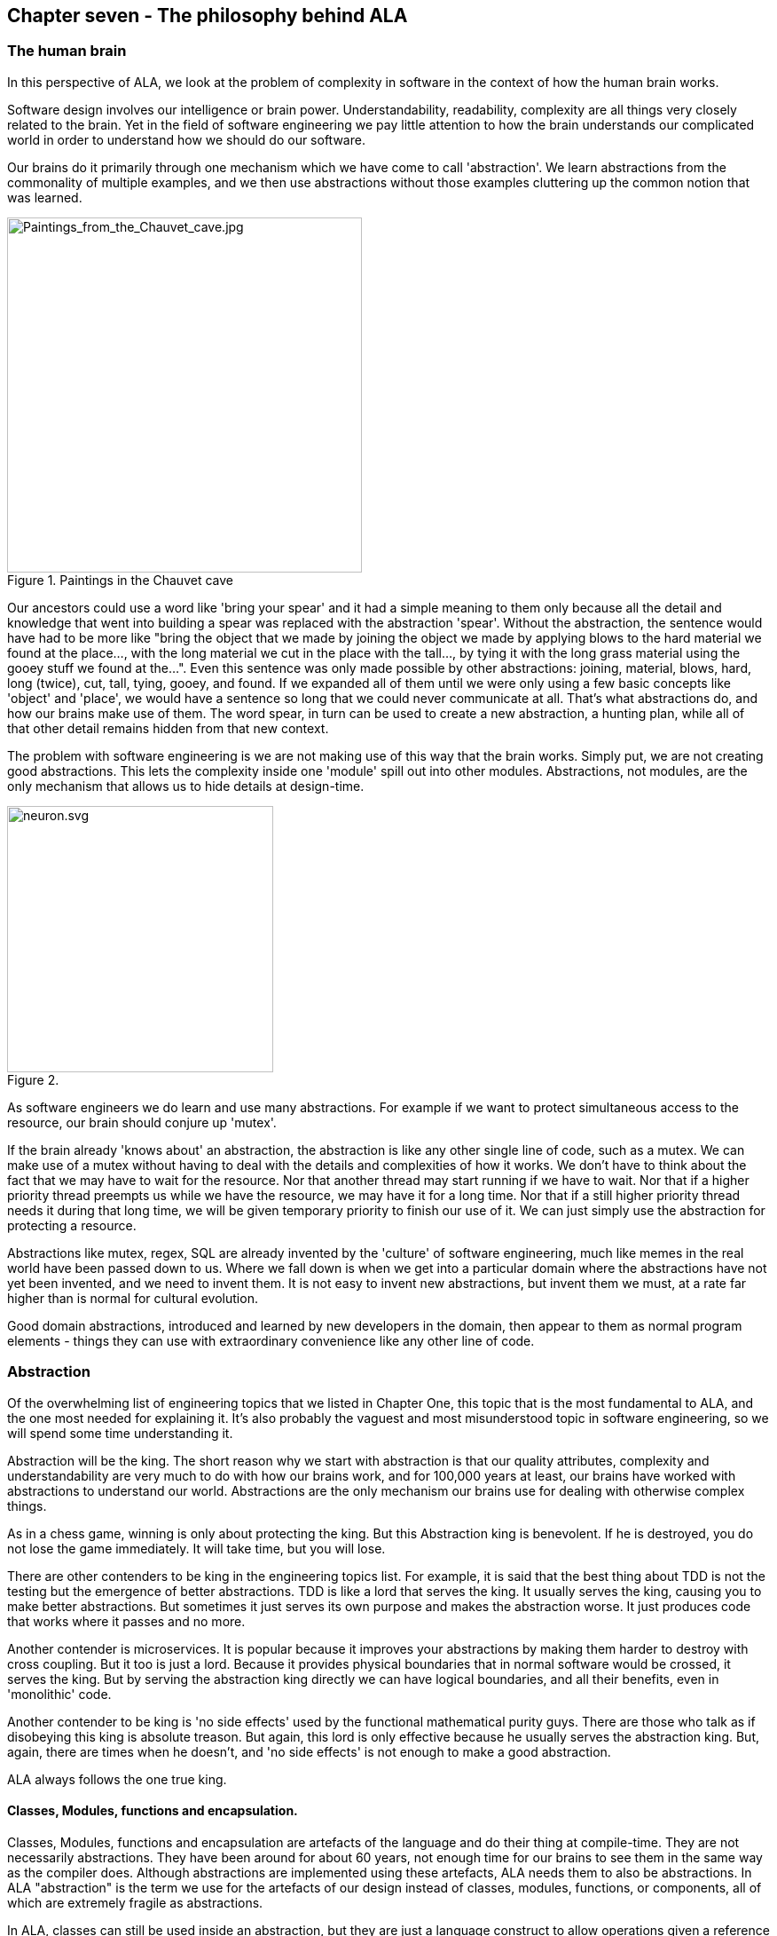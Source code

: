:imagesdir: images


== Chapter seven - The philosophy behind ALA


=== The human brain

In this perspective of ALA, we look at the problem of complexity in software in the context of how the human brain works.

Software design involves our intelligence or brain power. Understandability, readability, complexity are all things very closely related to the brain. Yet in the field of software engineering we pay little attention to how the brain understands our complicated world in order to understand how we should do our software.

Our brains do it primarily through one mechanism which we have come to call 'abstraction'. We learn abstractions from the commonality of multiple examples, and we then use abstractions without those examples cluttering up the common notion that was learned.

image::Paintings_from_the_Chauvet_cave.jpg[Paintings_from_the_Chauvet_cave.jpg,400, title="Paintings in the Chauvet cave", float="right"]

Our ancestors could use a word like 'bring your spear' and it had a simple meaning to them only because all the detail and knowledge that went into building a spear was replaced with the abstraction 'spear'. Without the abstraction, the sentence would have had to be more like "bring the object that we made by joining the object we made by applying blows to the hard material we found at the place..., with the long material we cut in the place with the tall..., by tying it with the long grass material using the gooey stuff we found at the...". Even this sentence was only made possible by other abstractions: joining, material, blows, hard, long (twice), cut, tall, tying, gooey, and found. If we expanded all of them until we were only using a few basic concepts like 'object' and 'place', we would have a sentence so long that we could never communicate at all. That's what abstractions do, and how our brains make use of them. The word spear, in turn can be used to create a new abstraction, a hunting plan, while all of that other detail remains hidden from that new context.

The problem with software engineering is we are not making use of this way that the brain works. Simply put, we are not creating good abstractions. This lets the complexity inside one 'module' spill out into other modules. Abstractions, not modules, are the only mechanism that allows us to hide details at design-time. 

image::neuron.svg[neuron.svg, 300, title="", float="left"]

As software engineers we do learn and use many abstractions. For example if we want to protect simultaneous access to the resource, our brain should conjure up 'mutex'. 

If the brain already 'knows about' an abstraction, the abstraction is like any other single line of code, such as a mutex. We can make use of a mutex without having to deal with the details and complexities of how it works. We don't have to think about the fact that we may have to wait for the resource. Nor that another thread may start running if we have to wait. Nor that if a higher priority thread preempts us while we have the resource, we may have it for a long time. Nor that if a still higher priority thread needs it during that long time, we will be given temporary priority to finish our use of it. We can just simply use the abstraction for protecting a resource.

Abstractions like mutex, regex, SQL are already invented by the 'culture' of software engineering, much like memes in the real world have been passed down to us. Where we fall down is when we get into a particular domain where the abstractions have not yet been invented, and we need to invent them. It is not easy to invent new abstractions, but invent them we must, at a rate far higher than is normal for cultural evolution.

Good domain abstractions, introduced and learned by new developers in the domain, then appear to them as normal program elements - things they can use with extraordinary convenience like any other line of code.



=== Abstraction

Of the overwhelming list of engineering topics that we listed in Chapter One, this topic that is the most fundamental to ALA, and the one most needed for explaining it. It's also probably the vaguest and most misunderstood topic in software engineering, so we will spend some time understanding it.

Abstraction will be the king. The short reason why we start with abstraction is that our quality attributes, complexity and understandability are very much to do with how our brains work, and for 100,000 years at least, our brains have worked with abstractions to understand our world. Abstractions are the only mechanism our brains use for dealing with otherwise complex things. 

As in a chess game, winning is only about protecting the king. But this Abstraction king is benevolent. If he is destroyed, you do not lose the game immediately. It will take time, but you will lose.

There are other contenders to be king in the engineering topics list. For example, it is said that the best thing about TDD is not the testing but the emergence of better abstractions. TDD is like a lord that serves the king. It usually serves the king, causing you to make better abstractions. But sometimes it just serves its own purpose and makes the abstraction worse. It just produces code that works where it passes and no more.

Another contender is microservices. It is popular because it improves your abstractions by making them harder to destroy with cross coupling. But it too is just a lord. Because it provides physical boundaries that in normal software would be crossed, it serves the king. But by serving the abstraction king directly we can have logical boundaries, and all their benefits, even in 'monolithic' code.

Another contender to be king is 'no side effects' used by the functional mathematical purity guys. There are those who talk as if disobeying this king is absolute treason. But again, this lord is only effective because he usually serves the abstraction king. But, again, there are times when he doesn't, and 'no side effects' is not enough to make a good abstraction.

ALA always follows the one true king.

==== Classes, Modules, functions and encapsulation. 

Classes, Modules, functions and encapsulation are artefacts of the language and do their thing at compile-time. They are not necessarily abstractions. They have been around for about 60 years, not enough time for our brains to see them in the same way as the compiler does. Although abstractions are implemented using these artefacts, ALA needs them to also be abstractions. In ALA "abstraction" is the term we use for the artefacts of our design instead of classes, modules, functions, or components, all of which are extremely fragile as abstractions.

In ALA, classes can still be used inside an abstraction, but they are just a language construct to allow operations given a reference to an object, not to so much to associated data and methods, or to encapsulate data representation. Inside an abstraction everything is considered cohesive, not structured in any way. Classes don't make the abstractions in themselves, although in ALA many abstractions are implemented using a single class with ports.

==== Wikipedia on abstraction

"Thinking in abstractions is considered by anthropologists, archaeologists, and sociologists to be one of the key traits in modern human behaviour, which is believed to have developed between 50 000 and 100 000 years ago. Its development is likely to have been closely connected with the development of human language, which (whether spoken or written) appears to both involve and facilitate abstract thinking."

In the real world, new abstractions come along infrequently, and are conceived of by few. People quickly begin using them to understand new insights or compose new things. They become so natural to us that we forget that they are abstractions. In no other field do we need to create them as fast as in software engineering. It is the most important skill a developer needs to have.

==== Defining abstraction

The term abstraction is arguably one of software engineering's vaguest or most overloaded terms. Because it is the most fundamental concept in ALA, we try to provide a definition. I find the easiest way to define it is to provide a set of 'statements about', 'properties of', or 'what it is nots':

* Etymology: 'to draw out commonality'

* The concept or notion drawn out of what is common in multiple instances

* Because it is a 'commonality', it is inherently reusable. Kruger says that  abstraction and reuse are two sides of the same coin.

* Has inherent stability - as stable as the concept itself

* The only mechanism that separates and hides _design-time_ knowledge

* Its concept or notion is easier to remember than its implementation. For a good abstraction, it is much, much simpler. 

* Abstractness increases with scope of reuse

* Knows nothing about peer abstractions

* use ports (instances or interfaces) for IO instead of directly calling other abstractions.  

* Abstractness decreases with more ports

* Abstractness decreases as you get closer to your specific application

* Abstractness is not how far you are above physical hardware

* An ability our brains evolved understand the world

* The only way we have of dealing with complexity 


==== Leaky abstractions

The code inside abstraction A could potentially tell how long B takes to execute. If it is sensitive to that, this is not a problem with ALA, but with the leaky abstraction. The design needs to be changed to eliminate the dependency on that leakage, or, if that is not possible, the coupling managed. But for the vast majority of code, the coupling between the insides of any two abstractions really is zero.

==== The three stages of creativity

image::creativity.jpg[creativity.jpg, title="The creativity cycle", width=80%, align="center"]

A good abstraction separates the knowledge of different worlds. A clock is a good abstraction. On one side is the world of cog wheels. On the other side is someone trying to be on time in their busy daily schedule. Neither knows anything about the details of the other. SQL is another good abstraction. On one side is the world of fast indexing algorithms. On the other is finding all the orders for a particular customer. Let us consider a domain abstraction - the calculation of loan repayments. On one side is the world of mathematics with the derivation and implementation of a formula. On the other, the code is about a person wanting to know if they can afford to buy a house. If your abstractions don't separate knowledge of different worlds like this, then you are probably just factoring common code. Find the abstraction in that common code. Make it hide something complicated that's really easy to use and really useful, like a clock.

The creativity cycle starts with abstractions, such as cogs and hands, instantiates them, configures them for a particular use, then composes them into a new abstraction. In ALA we usually go around the creativity cycle three times, creating three layers on top of our base programming language.


==== Abstractions need ports

In traditional programs, inputs (or at least incoming function calls) are typically part of the module or class's interface but outputs (or at least outgoing function calls) are typically just buried in the code.

This is fine if calling functions or methods in a lower abstraction layer. However, it is absolutely not fine if calling functions or methods of a peer in the same abstraction layer. 

In ALA all inputs and outputs to or from peers in the same layer must be 'ports'. 
There should be one port for each peer that can be wired. This is the Interface Segregation Principle. A port is a logical wirable connection point. A port either implements or accepts an interface. Outgoing function calls buried in the code that at run-time will go to a peer must only go to the port, which has an indirection mechanism of some kind.

Programming languages encourage all outgoing function or method calls to refer directly to the destination, or the destination's interface, so you have to make an effort to avoid doing this.

A port is not an artefact of programming languages (yet) so they must be implemented logically somehow as normal code. To code a logical port, you need to do two things. 

. The interface type of the port must not be owned by another peer abstraction. The interface type must be from a lower abstraction layer.

. The name of the port is the name of the field that accepts the interface.

A port can have multiple interfaces. In this case I make the names of the multiple fields contain the port name.


If you are using an asynchronous event driven design, the equivalent of a conventional outgoing function call is typically written something like this:

 Send(Event, Receiver, Priority);

where the Event is something the receiver defines. 

Again, we are sending the event directly to a peer abstraction using the peer abstraction's interface (its event).

In ALA, sending an event should be self-oriented, so written something like this:

 Send(Sender, SenderPort)

The sender just sends the event out, not knowing where it goes, and the port identifies the event (or you could have both port and event). This just tells the event framework who the sender and sender's port was. The event framework gets information from the application in the top layer to know what to do with the event. The application has the specific knowledge to know what an event from a given sender on a given port means, and therefore where it should go, and what the priority should be.

In general, classes, modules, components, functions should all have ports for both input and output. They should not own the interface types for these ports, whether they are incoming or outgoing. 

An output port from an abstraction may say 'This has happened' or 'Here is my result', not 'do this next', or 'here is your input'.

There are multiple ways to implement the indirection inherent in ports for outgoing calls. They can be callbacks, signals & slots, dependency injection, or calls to a framework send function.

Note that inputs and outputs are not necessarily on different ports. We may want to wire both inputs and outputs between two instances or two abstractions with a single wiring operation. The general case is that a single wiring operation wires multiple interfaces that are logically one port. One contains methods going in one direction and the other contains methods going in the other.   





=== Complexity

==== Philosophy of complexity



==== Dijkstra on complexity

anchor:Dijkstra1[]

"It has been suggested that there is some kind of law of nature telling us that the amount of intellectual effort needed grows with the square of program length. But, thank goodness, no one has been able to prove this law. And this is because it need not be true. We all know that the only mental tool by means of which a very finite piece of reasoning can cover a myriad cases is called “abstraction”; as a result the effective exploitation of his powers of abstraction must be regarded as one of the most vital activities of a competent programmer. In this connection it might be worth-while to point out that the purpose of abstracting is not to be vague, but to create a new semantic level in which one can be absolutely precise. Of course I have tried to find a fundamental cause that would prevent our abstraction mechanisms from being sufficiently effective. But no matter how hard I tried, I did not find such a cause. As a result I tend to the assumption —up till now not disproved by experience— that by suitable application of our powers of abstraction, the intellectual effort needed to conceive or to understand a program need not grow more than proportional to program length."

The "conceive" part I agree with, if by that we mean the development. However, the "intellectual effort to understand" part needs further insight. We shouldn't have to read an entire program to understand a part of it. We ought to be able to understand any one part of it in isolation. The effort to read any one part should be approximately constant. In Chapter One of this article there was a quality graph of complexity <<ComplexityGraph1, here>>.

anchor:ComplexityGraph2[]

[chart,line,file="complexity_curve.png", opt="title=Complexity,x-label=KLOC,legend=right"]
--
//Big ball of mud
1,	10
2,	20
5,	50
10,	100
20,	200
50,	500

//Loosely coupled
1,	10
2,	14
5,	22
10,	32
20,	45
50,	71
100,100
200,141
500,224
1000,316

//ALA
1,	10
2,	11
5,	12
10,	13
20,	13
50,	15
100,16
200,17
500,19
1000,20

//Code writer's brain limit
1,	100
2,	100
5,	100
10,	100
20,	100
50,	100
100,100
200,100
500,100
1000,100

//Code reader's brain limit
1,	50
2,	50
5,	50
10,	50
20,	50
50,	50
100,50
200,50
500,50
1000,50
--

These graphs are qualitative in nature, based on experience. But now that we have a better understanding of ALA structure, we can explain how it manages to keep complexity from increasing.

In ALA, the design-time view of the system is nothing more than a static view of instances of abstractions composed together. In a typical application, there will be of the order of fifty different domain abstractions - not a difficult number to familiarize yourself with in a new domain. 

Abstractions have no relationship with one another. Each is a standalone entity like a standalone program. If every abstraction contains say 500 lines of code, and the system itself contains 500 lines (instances of abstractions wired together) then the most complex the software gets is that of 500 lines of code.

Even if one abstraction is overly complex internally, say it conceals a piece of legacy code using a facade pattern, that doesn't affect the complexity of any other part of the system.

ALA is based on the realization that abstraction is fundamentally the only mechanism available to us to achieve this constant complexity. 

When doing this for the first time in a domain, it's not easy to invent the abstractions. but the alternative is always runaway complexity.

[TIP]
====
The goal of software architecture should be to keep complexity constant. 
====




=== No Loose Coupling

Here we meet the first meme from our list of software engineering topics that we must throw out. To many, this will seem a surprising one. Yes, I am saying 'loose coupling' is undesirable.

==== A common argument

An argument is sometimes stated along these lines: "There must be at least some coupling, otherwise the system wouldn't do anything." Hence we have the common meme about "loose coupling and high cohesion". In this section we show how this argument is false and resolve the apparent dilemma. We will eliminate all forms of design-time coupling except one. That one remaining one is anything but loose and very desirable.



==== Classifying coupling

Think of some instances of dependencies you know of in a system and try to classify them into these three types by asking when the system would fail without it. 

For example, let's say that data flows from an ADC (analog to digital converter) to a display as part of a digital thermometer. At run-time, both must exist. At compile-time both must have the same method signature:

[plantuml,file="diagram-01.png"]
----
@startdot
digraph foo {
// size="4!"
graph [rankdir=LR]
ADC -> display [dir=forward, arrowhead=open, color=red]
}
@enddot
----

Or the display may tell the ADC when to do the conversion. At run-time there is temporal coupling. 

[plantuml,file="diagram-02.png"]
----
@startdot
digraph foo {
// size="4!"
graph [rankdir=LR]
ADC -> display [dir=both, arrowhead=none, arrowtail=open, color=red]
}
@enddot
----

In this one there is an association from a Customer class to an Account class to facilitate communication between them. At run-time there is coupling. At compile-time there is coupling too - the type of the Account class must be exactly the same as expected by the Customer class:

////
[plantuml,file="diagram-03.png"]
----
@startdot
digraph foo {
// size="4!"
graph [rankdir=LR]
Customer [shape=box]
Account [shape=box]
Customer -> Account [dir=forward, arrowhead=open, color=red]
}
@enddot
----
////

[plantuml,file="diagram-04.png"]
----
scale 2
class Customer
class Account
Customer->Account
----


In all the above diagrams, relationships shown in red indicate they are disallowed by the ALA constraints. Green is for desirable relationships, of which there is only one. When we disallow all these types of coupling, the modules, components, functions and classes can now be abstractions.


==== Run-time, Compile-time and Design-time

A few times already in the article, I have sneaked in a magic qualifier, 'design-time'. You know how we sometimes talk about run-time and compile-time with reference to binding. In ALA we recognise that understandability, complexity, etc, are all happening at design-time. By design-time I mean any time you are reading code, writing code, or changing code.

At run-time, the CPU processes data. At compile-time, the compiler processes code. At design-time the brain is processing abstractions. 

In conventional code, it is common for all forms of coupling, run-time, compile-time, and design-time, to appear as coupling between modules or classes.

You can work out what type of dependency you have by when it first breaks. A run-time dependency doesn't break until the program runs. The program can still be compiled and it can still be understood. 

A compile-time dependency first breaks at compile-time. At design-time the code can still be understandable. 

A design-time dependency prevents code from even being understood. The code loses its meaning. 


==== Layers

In everyday design, knowledge dependencies are not normally shown as lines. You simply use the abstraction by its name. But in this article, just so we can explain the meta-architecture, we will sometimes draw knowledge dependencies like this (always downward).

[plantuml,file="diagram-05.png"]
----
@startdot
digraph foo {
// size="3!"
C -> A [dir="both", arrowhead="open", arrowtail="diamond", color=green]
}
@enddot
----

This represents that the implementation of abstraction C knows about abstraction A. A is more abstract than C. C and A cannot therefore be peers, as was the case with the components above. Peer abstractions cannot have any coupling with one another.

==== Whole-Part pattern

If you are familiar with the Whole-Part pattern, ALA uses it extensively. But there is a constraint. The Whole-Part pattern is only used with knowledge dependencies (since that is the only relationship you are allowed). It may of course be used in other forms inside an abstraction, provided it is completely contained in a single abstraction.

A real world example of the Whole-Part Pattern with knowledge dependencies is Molecules and Atoms. A water molecule, for example, is the whole. 

[plantuml,file="diagram-06.png"]
----
@startdot
digraph foo {
// size="5!"
edge [color=green]
H2 [label=H]
Water -> O [dir="both", arrowhead="open", arrowtail="diamond"]
Water -> H [dir="both", arrowhead="open", arrowtail="diamond"]
Water -> H2 [dir="both", arrowhead="open", arrowtail="diamond"]
}
@enddot
----

Oxygen and hydrogen are the parts. Note that oxygen and hydrogen are abstractions, and they are more abstract than water because they are more ubiquitous, more reusable and more stable (as a concept) than any specific molecule. We could make a different molecule but still use exactly the same oxygen and hydrogen as parts to compose the new molecule.

NOTE: When we use the word 'ubiquitous', it refers to the number of times the abstraction is used in a Whole-Part pattern to make other abstractions. It doesn't refer to the number of abstractions that are instantiated. So just because there is a lot of water, that doesn't make the abstraction ubiquitous. In comparing the abstraction levels of Oxygen and Hydrogen with water, Oxygen and Hydrogen are more ubiquitous because they are used to make more abstractions than water is.  

The molecules and atoms analogy with ALA is very close, and we will return to it when we come to explain in more detail how run-time and compiler-time dependencies are moved inside a single abstraction.

For now we just need to remember that we are using the whole-part pattern with knowledge dependencies only. At design-time, the whole is explained and reasoned about in terms of the parts, just as the water molecule is in terms of the oxygen and hydrogen.

==== Run-time/design-time congruence

A software program can be temporally confusing. Everything that happens at design-time is in preparation for what will happen at run-time. Our low-level imperative languages tend to keep the two congruent. The statements in the program at design-time follow in the same order as they will execute at run-time. The only difference between the two is a time shift and the speeding up of the clock.

When we want the knowledge of run-time dependencies to be moved inside another abstraction, this congruence between design-time and run-time must be broken. Unfortunately, developers start out by learning a low-level imperative language, so it becomes unnatural to them to architect their programs without this congruence. Indeed, breaking this congruence needs a pattern to be learned, and then carefully protected from the temptations of our imperative languages. I call it the Ẃiring pattern'.

Before going into the pattern, we need to round out the most important aspects of ALA.


=== Wiring pattern - Part one

We now introduce the pattern that both solves the congruence problem just discussed in the previous section, and provides the alternative to all those disallowed coupling types discussed earlier. This pattern is usually an important part of ALA. 

Note: The wiring pattern is not necessarily a part of an ALA architecture. For example, if your whole problem is just an algorithm, and therefore suits a functional programming style, then you can still compose abstractions with function abstractions, provided all function calls are knowledge dependencies, and not say, just passing data or events. 

If you are using monads, especially I/O monads, or RX (reactive extensions), especially with hot observables, you are already using the wiring pattern. The pipes and filter pattern is also an example of the wiring pattern. Labview or Node-Red can use the wiring pattern. There are many other examples of the wiring pattern. Most support a data-flow programming paradigm. Here we generalise the pattern to support any programming paradigm. 

The wiring pattern may be the same as the "Component Pattern" in some literature if used with what is referred to as 'configurable modularity' or 'abstracted interactions'. 

The wiring pattern allows lines on your application diagram to mean any programming paradigm you want that express your requirements. It also allows you to implement multiple programming paradigms together in the same diagram.

If you are using dependency injection with explicit code for the wiring (not auto-wiring), then you are half way there. 

The wiring pattern separates design-time/run-time congruence. It works by having a 'wiring-time' that is separated from run-time. 'Wiring-time' can happen any time before run-time. It can happen immediately before it, as for instance in LINQ statements or RX with a cold observable. It becomes powerful when we make wiring-time congruent with design-time. Usually the wiring code will actually run at initialization time, when the program first starts running. That initialization code becomes the architectural design.   

Let's suppose you have designed your system with two modules, A and B. There will be one of each in your system.

[plantuml,file="diagram-07.png"]
----
@startdot
digraph foo {
// size="4!"
graph [rankdir=LR]
A -> B [color=red]
}
@enddot
----

At run-time we know that A will talk to B. So we design A to have an association with B. The association may first appear on a UML model, or it may go straight into the code something like this:


 static component A
 {
    B_method();
 }

 static component B
 {
    public B_method() { }
 }

A and B may be implemented as non-static, with only one instance of each. The association is still there.

 component A
 {
    private var b = new B();
    b.method();
 }

 component B
 {
    public method() { }
 }

A may create B itself, which is a composition relationship, as above. Or A may have a local variable of type B passed in by some kind of dependency injection, which is still an association relationship.

 component A
 {
    B b;
    public setter(B _b) {b = _b}
    b.method();
 }

Note that although dependency injection was used, it only eliminated part of the dependency, that of which particular subtype of B it is going to talk to, but A still knows the general type B, which is not allowed in ALA. (Part of the problem here is that A and B were probably arrived at by decomposition, and so they have subtle knowledge of each other, for example of how they collaborate.)

If A and B are collaborating, they are not abstractions. Their knowledge of each other at design-time (to enable their relationship at run-time) binds them to each other so that neither can be reused in any other way. And if they can't be reused, they can't be abstract. 

Let's revisit the water molecule analogy we discussed earlier for the Whole-Part pattern, and develop it further to be clearer how these dependencies affect abstractions. Let's say we have decomposed water into two components, Oxygen and Hydrogen. Oxygen will talk to Hydrogen to get an electron, so we write:

 component Oxygen 
 {
    var h1 = new Hydrogen();
    var h2 = new Hydrogen();
    h1.getElectron();
    h2.getElectron();
 }

The diagram for that looks like this:

[plantuml,file="diagram-08.png"]
----
@startdot
digraph foo {
// size="4!"
edge [color=red]
H2 [label=Hydrogen]
Oxygen -> Hydrogen [dir="both", arrowhead="open", arrowtail="diamond"]
Oxygen -> H2 [dir="both", arrowhead="open", arrowtail="diamond"]
}
@enddot
----

In the real world, oxygen is a very useful abstraction for making other molecules. In writing code this way to make water, we have tied it to hydrogen. Oxygen can't be used anywhere else, at least not without bringing with it two hydrogens, rendering it useless. By implementing the Oxygen-Hydrogen relationship needed to make water in oxygen, we have destroyed the oxygen abstraction. We never even made the water abstraction. To understand water, we would have to read the code inside oxygen, where the parts about water have become entangled with the inner workings of oxygen, protons and neutrons and all that stuff. Oxygen is also used to make caffeine. We could never make coffee!

image::caffeine%20molecule.png[Caffeine molecule.png, 300,title="caffeine - oxygen atoms are red"]

Abstractions are fragile and get destroyed easily, so we have to take care to protect them. What we needed to do was to put the knowledge about the relationship between oxygen and hydrogen to make water in a new abstraction called Water.

[plantuml,file="diagram-09.png"]
----
@startdot
digraph foo {
size="2!"
edge [color=green]
Water -> Oxygen
Water -> Hydrogen
}
@enddot
----


In general, to break coupling between peer modules A and B, we move the knowledge of the coupling to a higher level abstraction (less abstract level) where it belongs. Let's call it C. C is a more specific abstraction. The knowledge is encapsulated there - it never appears as a dependency of any kind. And it is cohesive with other knowledge that may be contained inside abstraction C.

[plantuml,file="diagram-10.png"]
----
@startdot
digraph foo {
// size="4!"
graph [rankdir=LR]
A -> B [color=red]
}
@enddot
----

becomes


[plantuml,file="diagram-11.png"]
----
@startdot
digraph foo {
// size="4!"
edge [color=green]
C -> A
C -> B
}
@enddot
----

The diagram above is only to show the ALA knowledge dependency relationships between the three abstractions. It doesn't yet show explicitly that an instance of Abstraction A will be wired to an instance of Abstraction B. In practice we never actually draw knowledge dependencies. We are just doing so here to show how ALA works. We would draw it in this way instead:

[plantuml,file="diagram-12.png"]
----
@startdot
digraph foo {
size="2!"
graph [rankdir=LR]
subgraph cluster_C {
label=C
style=rounded
A -> B [color=green]
}
}
@enddot
----

[plantuml,file="diagram-13.png"]
----
@startdot
digraph foo {
size="2!"
graph [rankdir=LR]
A -> B [style=invis]
#a -> b [color=red]
}
@enddot
----

Now we have the explicit wiring. It looks a lot like the original diagram where we had no C. But where the knowledge is coded is very different. Because it is C and not A that has the knowledge of the relationship between A and B, Abstractions A and B do not change. They continue to know nothing of the connection. They remain abstractions. They remain re-usable.

It may seem at first that adding the extra entity C is a cost, but in fact C is an asset. It shows the structure of the system. It shows it explicitly. It shows it in one small understandable place. And it is executable - it is not a model.

The original abstractions were left below C to show that they still exist as free abstractions to be used elsewhere. They are not contained by C in any way as modules from a decomposition process would be. The A and B inside C are only instances. We wouldn't normally bother to draw the abstractions below. So we just draw this:

[plantuml,file="diagram-14.png"]
----
@startdot
digraph foo {
size="2!"
graph [rankdir=LR]
subgraph cluster_C {
label=C
style=rounded
A -> B [color=green]
}
}
@enddot
----

C must achieve the connection between A and B either at compile-time or run-time. With current languages, the easiest time to do this is at initialization time, when the program first starts running. This is similar to dependency injection, except that we are not going to inject the instance of B into A.  

This is what the code inside C might look like:

 Abstraction C
 {
    var a = new A();
    var b = new B();
    a.wireTo(b);
 }

Typically we will write the code using the fluent pattern, with the wireTo method always returning the object on which it is called, or the wireIn method always returning the object wired to. The constructor already returns the created object by default. 

 Abstraction C
 {
    new A().wireTo(new B());
 }

If A and B are static modules, this produces something like:

 Abstraction C
 {
    A_setcallback(B_method);
 }


=== Wiring pattern - part two 

We are half-way through explaining the wiring pattern. Now we turn our attention to how A and B can communicate without knowing anything about each other. 

This part of the pattern is also called "Abstract Interactions"

Of course, one way is that C acts as the intermediary. This way is less preferred because it adds to C's responsibilities. But it is sometimes necessary if there are some abstractions brought in from outside. Such abstractions will 'own' their own interfaces or may come with a contract which C will have to know about. C will usually have to wire in an adapter, or handle the communications between the two abstractions itself.

A better way, because it leads to an architectural property of composability, is that A and B know about a 4th abstraction that is more abstract than either of them. This is legal because it is a design-time knowledge dependency.  Let's call it I. 

[plantuml,file="diagram-15.png"]
----
@startdot
digraph foo {
edge [color=green]
size="2!"
C -> A
C -> B
A -> I
B -> I
}
@enddot
----

I is an interface of some kind. It may or may not be an actual artefact. What it must be is knowledge that is more abstract than A and B and therefore knows nothing of A and B. It is more ubiquitous and more reusable than A and B are. In other words we can't just design I to meet the particular communication needs of A and B. That would cause A and B to have some form of coupling or collaboration with each other, and again destroy them as abstractions. 

I is so abstract, ubiquitous and reusable, that it corresponds to the concept of a programming paradigm. We will cover programming paradigm abstractions in following sections because they are a critically important part of ALA. We will see that ALA is polyglot with respect to programming paradigms.

image::circuit%20diagram.gif[circuit diagram.gif, title="In an electronic schematic, the components are abstractions that are composed using two paradigm interfaces - live analog signals and live digital signals"]

Returning to a software example, let's choose a single simple programming paradigm: activity flow. This programming paradigm is the same as the UML Activity diagram. When we wire A to B and they use this paradigm, it means that B starts after A finishes. If A and B accept and provide this interface respectively, then wiring them together by drawing an arrow will have that meaning, and cause that to happen at run-time.

[plantuml,file="diagram-16.png"]
----
@startdot
digraph foo {
graph [rankdir=LR]
size="2!"
subgraph cluster_C {
label=C
style=rounded
A -> B [label="activity flow", color=green]
}
}
@enddot
----
It is easy to create an interface for the activity-flow programming paradigm. It has a single method, let's call it 'start'. Many abstractions at the level of A and B can either provide or accept this paradigm interface. Then instances of them can be wired up in any order and they will follow in sequence just like an Activity diagram. 

Note that the Activity Diagram is not necessarily imperative in that any Activity can take an amount of time to complete that is not congruent with the actual CPU execution of code. In other words activities can be asynchronous with the underlying code execution, and for example, delay themselves during their execution, or wait for something else to finish, etc.  

The code in Abstraction A could look something like this. Don't take too much notice of the exact method used to accomplish the wiring. There are many ways to do this using only knowledge dependencies. The important thing is that A continues to know nothing about its peers, continues to be an abstraction, and yet can be wired with its peers to take part in any specific activity flow sequence:

....
 Abstraction A : IActivity
 {
    private IActivity next = null;
    
    public IActivity wireTo(IActivity _next) 
    {
        next = _next;
        return _next;
    }
    
    IActivty.start()
    {
        // start work
    }
    
    // code that runs when work is finished.
    // may be called from the end of start, or any time later
    private finishedWork()
    {
        if (next!=null) next.start();    
    }
 }
....

Abstraction A both _provides_ and _accepts_ the interface. This allows it to be wired before or after any of its peer abstractions. In ALA we use the word 'accepts' rather than 'requires' because there is often an end to a chain of abstraction instances wired together. If no next interface is wired in, the activity flow ends. 

Abstraction B would be written in the same way, as it also knows about the Activity flow interface:
....
 Abstraction B : IActivity
 {
    private IActivity next = null;
    
    public IActivity wireTo(IActivity _next) 
    {
        next = _next;
        return _next;
    }
       
    IActivty.start()
    {
        // start work
    }
    
    // code that runs when work is finished.
    // may be called from the end of start, or asychronously later
    private finishedWork()
    {
        if (next!=null) next.start();    
    }
 }
....

NOTE: As an aside, in C# projects, we wrote wireTo as an extension method for all objects. It used reflection to look at the private interface variables in the source class and the interfaces provided by the destination class. It would then match up the interface types and do the wiring automatically. It could even use port names to explicitly wire ports of the same types.   

Now let's revisit the molecule analogy. By now we would know to put the knowledge that Oxygen is bonded to two Hydrogens inside the water abstraction where it belongs.

[plantuml,file="diagram-17.png"]
----
@startdot
graph foo {
size="2!"
graph [rankdir=LR]
subgraph cluster_C {
label=Water
style=rounded
edge [color=green]
H2 [label=Hydrogen]
Oxygen--Hydrogen
Oxygen--H2
}
}
@enddot
----

In terms of knowledge dependencies it means this:

[plantuml,file="diagram-18.png"]
----
@startdot
digraph foo {
size="2!"
edge [color=green]
Water -> Oxygen
Water -> Hydrogen
Oxygen -> PolarBond
Hydrogen -> PolarBond
}
@enddot
----

The programming paradigm here is a polar bond. It is more abstract (more ubiquitous and reusable) than any particular atom.  We could have a second programming paradigm, a covalent bond, as well. Again, the important thing here is not what the code does - that is arbitrary (and not actually correct chemistry) but how the atoms can be made to interact while retaining their abstract properties with only design-time knowledge dependencies:


 Abstraction PolarBond
 {
    GiveElectron();
 }

....
 Abstraction Oxygen
 {
    private PolarBond hole1 = null;
    private PolarBond hole2 = null;
    
    public Oxygen wireIn(PolarBond _pb) 
    {
        if (hole1==null) hole1 = _pb; else
        if (hole2==null) hole2 = _pb;
        return this;
    }
       
    public Initialize()
    {
        if (hole1!=null) { hole1.getElectron(); BecomeNegativelyCharged(); }
        if (hole2!=null) { hole2.getElectron(); BecomeNegativelyCharged(); }
    }
 }
....
....
 Abstraction Hydrogen : PolarBond
 {
    PolarBond.getElectron()
    {
        BecomePositivelyCharged();
    }
 }
....
....
 Abstraction Water
 {
    new Oxygen()
        .wireTo(new Hydrogen())
        .wireTo(new Hydrogen())
        .Initialize();
 }
....

Let's do one more example, this time with a Data-flow programming paradigm. I have found that data-flow is the most useful programming paradigm in practice. It is useful in a a large range of problems. 

Let's construct a thermometer. Assume we already have in our domain several useful abstractions: an ADC (Analog Digital Converter) that knows how to read data from the outside world, a Thermistor abstraction that knows how to linearise a thermistor, a Scale abstraction that knows how to offset and scale data, a filter abstraction that knows how to smooth data, and a display abstraction that knows how to display data.

All these domain abstractions will use the Data-flow programming paradigm. Note that none of them know anything about a Thermometer, nor the meaning of the data they process.

So we can go ahead and create a Thermometer application just by doing this:

[plantuml,file="diagram-19.png"]
----
@startdot
digraph foo {
graph [rankdir=LR]
subgraph cluster_C {
label=Thermometer
style=rounded
#node [style=rounded]
node [shape=Mrecord]
ADC [label="<f0> ADC|<f1> Port=2|<f2> Pin=3|<f3> Frequency=1kHz"]
Thermister [label="<f0> Thermister|<f1> Type='K'|<f2> InputRange=20-1023"]
Scale [label="<f0> Scale|<f1> Offset=32|<f2> Slope=0.013"]
Display [label="<f0> FloatDisplayField|<f1> Digits=4|<f3> Decimals=1"]
ADC -> Thermister -> Scale -> Display
}
}
@enddot
----

Note that we configure all the abstraction instances for use in the Thermometer by adding configuration information into rows on the instances.

When we manually compile the diagram (assuming we don't have automated code generation), it might look something like this (again using fluent coding style):

 Abstraction Thermometer
 {
    new ADC(Port2, Pin3)
        .setFrequency(1000)
        .wireTo(new Thermister().setType('K').setInputRange(20,1023)
            .wireTo(new Scale(32,0.013)
                .wireTo(newDisplay().setDigits(4).setDecimals(1))
            )
        );
 }

NOTE: The configuration setters and the WireTo extension method return the object on which the call is made to support the fluent coding style.

The diagram is the requirements, the solution and the architecture of the application, and is executable. The diagram has all the cohesive knowledge that is a thermometer, and no other knowledge.

The diagram can be read stand-alone, because all the dependencies in it are knowledge dependencies on abstractions we would already know in the domain.

Let's say when the Thermometer runs, there is a performance issue in that the ADC is producing data at 1kHz, and we don't need the display to be showing Temperatures at that rate. Also the temperature readings are noisy (jumping around). Let's make a modification to the Thermometer by adding a filter to reduce the rate and the noise: 

[plantuml,file="diagram-20.png"]
----
@startdot
digraph foo {
graph [rankdir=LR]
subgraph cluster_C {
label=Thermometer
style=rounded
#node [style=rounded]
node [shape=Mrecord]
ADC [label="<f0> ADC|<f1> Port=2|<f2> Pin=3"]
Filter [label="<f0> LowPassFilter|<f1> Cutoff=1000"]
Thermister [label="<f0> Thermister|<f1> Type='K'|<f2> InputRange=20-1023"]
Scale [label="<f0> Scale|<f1> Offset=32|<f2> Slope=0.013"]
Display [label="<f0> FloatDisplayField|<f1> Digits=4|<f3> Decimals=1"]
ADC -> Filter -> Thermister -> Scale -> Display
}
}
@enddot
----

If the domain abstractions are not already implemented, we have got the architecture to the point where we can ask any developer to implement them, provided we first give them knowledge of ALA and of the programming paradigm(s) being used.

But let's look how the data-flow paradigm might work.

NOTE: If you are familiar with RX (Reactive extensions) with a hot observable source (which is an example of the wiring pattern), this is similar in concept although RX tries to have duality with for-loops iterating through the data. The data-flow paradigm we set up here will just be a stream of data. The IDataFlow interface corresponds to IObserver, and the wireTo method corresponds to the Subscribe method.

NOTE: The ideal would be a language where we don't have to decide if the data-flow will be push or pull, synchronous or asynchronous, buffered or unbuffered or other characteristics of communications. The abstractions would not need to know these things - they would just have logical I/O ports, and the type of communications could be binded in at compile-time as part of the performance configuration of the system.

NOTE: Later we will introduce an asynchronous (event driven) execution model. It is preferable to do the data-flow paradigm interface using that because it allows better performance of other parts of the system without resorting to threads.    

For simplicity, we will just implement a synchronous push system. Again, don't worry about the filter itself. The code is just there to see how the LowPassFilter fits in with the Data-flow programming paradigm, and how simple doing that can be. 

 Interface IDataFlow<T>
 {
    push(T data);
 }

....
 /// LowPassFilter is a Data-Flow paradigm decorator to be used in an ALA archtecture.
 /// 1. Decimates the incoming data rate down by the setCutoff configuration
 /// 2. Smooths the data with a single pole filter with cutoff frequency equall to the input frequency divided by the cutoff. T must be a numeric type.
 /// Normal checks and exceptions removed to simplify
 Class LowPassFilter<T> : IDataFlow<T>
 {
    private Dataflow next;
    
    // This is normally done by a general extension method
    public IDataflow wireTo(IDataflow _next) 
    {
        next = _next;
        return _next;
    }
    
    integer cutoff;
    
    setCutoff(integer _cutoff)
    {
        cutoff = _cutoff;
    }
    
    int count = 0;
    T filterState = NAN;
       
    IDataFlow.push(T newData)
    {
        if (filterState==NAN) filterState = newData * cutoff;
        filterState = filterState - filterState/cutoff + newData;
        count++;
        if (count==cutoff)
        {
            count = 0;
            if (next!=null) next.push(filterState/cutoff);
        }
    }
 }
....

You will notice that both the Domain abstraction, Filter, and the Programming Paradigm abstract interface, IDataFlow, use a parameterised type. This makes sense because only the application, the Thermometer, knows the actual types it needs to use.  

////
Suppose we wanted to do something more with the programming paradigm, let's say to support fan-out of the data so that multiple domain abstractions can be wired to the same data stream output. 
////
////
TBD: change the following code to use an intermediary (framework) abstraction to support fan-out using publish/subscribe, and asynchronous calls (event driven programming paradigm), and allow the framework to work without using parameterised types by using a capsule pattern, just to show that can be done. 


 Abstraction LowPassFilter<T> : IDataFlow<T>
 {
    private Dataflow next = new DataFlow();
    
    public IDataflow wireTo(IDataflow _next) 
    {
        if (next==null) next = new DataFlow();
        next = _next;
        return _next;
    }
    
    integer cutoff;
    
    setCutoff(integer _cutoff)
    {
        cutoff = _cutoff;
    }
    
    int count = 0;
    T filterState = NAN;
       
    IDataFlow.push(T newData)
    {
        if (filterState==NAN) filterState = newData * cutoff;
        filterState = filterState - filterState/cutoff + newData;
        count++;
        if (count==cutoff)
        {
            count = 0;
            if (next!=null) next.push(filterState/cutoff);
        }
    }
 }
////


=== Expression of requirements

One of the fundamental aspects of ALA is that the abstraction level of the application is fixed and defined by:

[TIP]
====
The succinct [green]#*description*# of [green]#*requirements*#
====

This is a similar concept to a DSL (but not quite the same). If the abstraction level were more specific, we wouldn't have the versatility to describe changing requirements or new applications in the domain (too expressive). If it were were more general, we would have to write more code to describe the requirements (not expressive enough).

I noticed during 40 years of code bases written at our company, two did not deteriorate under maintenance. They always remained as easy to maintain as they were in the beginning, if not easier. All others deteriorated badly. Some deteriorated so badly that they could no longer be maintained at all. At the time we din't know why and could not predict which way it would go. It seemed as if you just got lucky or unlucky. 

Perhaps it was the type of changes that came along? But the two code bases that were easy to maintain seemed to be easy for any kinds of change. And the ones that were hard were hard for any change. This continued to hold for years on end. Of course, most changes were changes to requirements, but often enough, changes would be for performance or other reasons. These also seemed easy in these two code bases, but hard everywhere else.

I began to look at the structure and style of the easy and hard code. The easy code was not complicated while the hard code had degenerated well into the complex. The two easy code bases were doing very different things in very different ways, so there was apparently not a common structure or style. But they did have one thing in common. The code that represented the knowledge of the requirements was separated out. That code _only_ described requirements, and it was expressed in terms of other things that were relatively independent, reusable and easy to understand (what we call abstractions). 
 
This is what first gave rise to one of the core tenets in ALA. The first separation is not along the lines of functional or physical parts of the system, such as UI, Business logic, and Data model. The first separation is code that just describes requirements.

Of course this has a strong parallel with how DSLs work. Is ALA just DSLs? There are several differences. Firstly in ALA we don't try to create a sandbox language for a domain expert to maintain applications. We don't go as far as an external DSL. It's for the developer and we don't want to cut him off from the power he already has when it is needed. We just give him a way to organise the code and a process to get him there - describe the requirements knowledge in terms of abstractions and then trust that those abstractions, when written, will make it work.


=== No two modules know the meaning of data or a message. 

The two modules will have collaborative knowledge. We reason that the sender must know the meaning to formulate the message, and the receiver must know the meaning to interpret the message. So how can it be avoided? The answer is to make the sender and receiver in same abstraction. They both know the same knowledge, so they are cohesive, so they should be together. In the logical view of the system, they are two instances of the one abstraction. We let the physical view fact that the sender and receiver will be deployed in different places drive them to be different modules. 





=== Expressiveness

Requirements are usually understated initially in terms of abnormal conditions. However, they are usually communicated quite quickly relative to the time to write the code. In ALA, they are separately represented. The precise expression of the requirements using the right programming paradigms should take about the same amount of information as the English explanation of them.

In general, ALA probably requires about the same amount of total code. But once the requirements are represented, the domain abstractions are known and they are independent small programs with dependencies only on the programming paradigm interfaces used. This independence should make them much easier to write. As the system matures, the effort to modify gets less as more domain abstractions come on line as tested, mature and useful building blocks. The final cost of maintenance should be much less than an equivalent ball of mud architecture.





=== No models

[IMPORTANT]
====
Leave out details only inside abstractions
====

It is generally accepted that a software architecture must, by necessity, leave out some details. Somehow we need to find a satisfactory architecture without considering all the details. Often models are used to represent the architecture. Like its metaphor in the real world, a model leaves out details. The problem is they can leave out arbitrary details. We can't be sure that some omitted detail won't turn out to be important to the architectural design.

ALA therefore does not use the model metaphor. Instead, it uses diagrams (if not plain old text). Of course, this distinction comes down to semantics. I define a diagram as different from a model in that it does not leave out details arbitrarily. The only way to leave out details in an ALA diagram is inside the boxes, in other words inside abstractions. Because abstractions already have the required meaning when used in the diagram, the details omitted can't be important to the diagram, and can't affect the architectural design.

==== Executable architecture
[IMPORTANT]
====
Your architecture should be executable
====

The distinction between diagrams and models explained in the previous section gives rise to an interesting property of the ALA architecture. Diagrams are executable. Therefore the architecture itself will be executable. When the implementation of the abstractions is complete, there will be no work left to do to make the architecture execute (apart from practical considerations of bugs, misinterpretations of the requirements, performance issues, improvements to the initially conceived set of domain abstractions, and the like).

There should be two aspects of an architecture, the meta-architecture and the specific architecture. If using ALA, ALA itself is the meta-architecture and the top level application diagram is the specific architecture.  

If your specific architecture is executable, it is also code. There is no separate documentation or model trying to act as a second source of truth.

==== Granularity

The final architecture of your software will consist only of abstractions. These abstractions will need to be independently readable and understandable. To meet this need, all of the abstractions will be small, even the 'system level' ones.   

Conversely, none should be too small. We want them small enough to allow the human brain to understand them, but there is no need for them to be smaller, or we will just end up with an inordinate number of them. This inordinate number will tax the brain in a different way, by causing it to have to learn more abstractions than necessary in a given domain.

The ideal abstraction size is probably in the range of 50 to 500 lines of code.


==== Modules, Components, Layers 

The common terms, modules, components, or layers often result from a decomposition process and therefore are parts of a specific system. The system may have only one of each type. The parts have a lower abstraction level than the system because they are just specific parts of it. In ALA we want to reverse this so that parts are more abstract than the system. 

But say you do end up with some single use abstractions and implement it in a static way, it is important to still see these entities as two aspects in one: an abstraction and an instance.

////
A and B have two aspects, the design-time aspect and the run-time aspect. This is exactly analogous to classes and objects. Even if you intend to have only one of a module or component, we still need to think about it in these two different aspects. In ALA we wont call these aspects classes and objects. We will instead call them Abstractions and Instances (first letter capitalized). The reason ís that classes and object carry with them a lot of baggage, such as associations and inheritance, which we are not allowed in ALA. We need a clean start. We want to remember that we have zero coupling by calling them Abstractions. So now we have Abstraction A and Abstraction B and Instance a and Instance b. When we have only one instance, A and a are two aspects of the same entity, as is B and b.

At runtime, Instances a and b will be communicating:

This knowledge that Instances a and b will be communicating at run-time must of course be represented somewhere at design-time. But we must not put that knowledge into either Abstraction A or Abstraction B, or we will destroy them as abstractions, like what happened to oxygen. The knowledge must go inside a 3rd Abstraction, C.
////
////
The A and B inside C are the Instance aspect of A and B. Even if A and B are never actually explicitly instantiated (because they are written as static modules), C still deals with their Instance aspect. If A and B are written in such a way that they need to be explicitly instantiated, C will do that.  
////

=== Abstraction Layers

==== Layers pattern

With only design-time knowledge dependencies to deal with, layers are used for organising these dependencies so that there are no circular dependencies, and that they all go toward more abstract, more stable abstractions. As the name "Abstraction Layered Architecture" suggests, layers are crucially important to ALA.

In the section on the wiring pattern we ended with three layers:

[plantuml,file="diagram-21.png"]
----
@startdot
digraph foo {
edge [color=green]
size="2.5!"
fontsize=6
fontname=Ariel
labeljust=l
subgraph cluster_1
{
label="Features layer"
C
}
subgraph cluster_2
{
label="Domain Abstractions layer"
A
B
}
subgraph cluster_3
{
label="Programming Paradigms layer"
I
}
C -> A
C -> B
A -> I
B -> I
}
@enddot
----


There is a Layers pattern that also controls dependencies, but since most systems have numerous run-time dependencies between elements represented as design-time dependencies, these layers are used for the run-time dependencies. It is usually explained that each layer is built on services provided by the layer below it. 

One example is the UI/Business Logic/Data model. Another example is the OSI communications model, where the layers are Application, Presentation, Session, Transport, Network, Data link, and Physical. In ALA, each of these ends up being turned 90 degrees. Metaphorically they become chains. In ALA each component wouldn't know about the components next to it. That applies symmetrically, to the left and to the right. Data goes in both directions. At run-time, everything must exist for the system to work. It doesn't really make sense to use a asymmetrical layers metaphor.

The design pattern for layers does have one or two examples of layering used by knowledge dependencies. The term ‘layer’ is therefore an overloaded term in software engineering. When used for knowledge dependencies, the English term 'layer' is a better metaphor. If a lower layer of a wall were to be removed, the layers above would literally collapse, and that's exactly what would happen in knowledge dependency layering. The layers above literally need the knowledge of abstractions in lower layers to make any sense.

ALA's ripple effects are already under control because the only dependencies are on abstractions, which are inherently stable, and furthermore, those abstraction must be more abstract. However, to make these dependencies even less likely to cause an issue during maintenance, we try to make the abstraction layers discrete, and separated by approximately an order of magnitude. In other words each layer is approximately an order of magnitude more abstract than the one above it. More abstract means more ubiquitous, so the layers contain abstractions which have greater scope, and greater potential reuse as you go down the layers. 

We won't need many layers. If you think about abstraction layers in the real world, we can get from atoms to the human brain in four layers. Remember the creativity cycle early in this article. We only need to go around the cycle four times to make a brain: Atoms, Molecules such as proteins, Cells such as neurons, neural nets, and finally the brain itself.   

==== The four layers

We start with four layers. They have increasing scope as you go down. This type of layering was described by Meiler Page-Jones. Meiler Page-Jones’ names for the four layers are: "Application domain", "Business domain", "Architecture domain", and "Foundation domain". 

image::Layers.png[Layers.png, title="Four ALA layers", width=75%]

////
[ditaa,file="diagram-03.png"]
--
Specialized
  
  |       Application layer        |
--+--------------------------------+--
  |   Domain Abstractions layer    |
--+--------------------------------+--
  |  Programming Paradigms layer   |
--+--------------------------------+--
  |         Language layer         |
  V                                v
  
Increasing abstraction            Dependencies
Increasing ubiquity
Increasing reuse
Increasing stability
--
////




ALA uses slightly different names: Application layer, Domain Abstractions layer, Programming Paradigms layer, and Language layer.

===== Application layer

The top layer has knowledge specific to the application, and nothing but knowledge specific to the application, i.e. representing your requirements.

A simple Application might wire a grid directly to a table. When Business logic is needed, any number of decorators (that do validation, constraints, calculations, filtering, sorting, etc.) can be inserted in between the grid and the table by changing the wiring of the application. 

===== Domain abstractions layer

Knowledge specific to the domain goes in this layer. A domain might correspond to a company or a department. As such, teams can collaborate on the set of abstractions to be provided there.

Applications have knowledge dependencies reaching into this layer. 

===== Programming Paradigms layer

All knowledge specific to the types of computing problems you are solving, such as execution models, programming paradigm interfaces and any frameworks to support these, is in this layer.

The Programming Paradigms layer will abstract away how the processor is managed to execute different pieces of code at the right time. Execution models are covered in detail in chapter four.

This layer is also where we arrange for our domain abstractions to have common simple connections instead of having a specific language for each pair of modules that communicate. The Programming Paradigms layer abstracts away ubiquitous communications languages (which we have been referring to as programming paradigms in this article.) 

Let's use the clock as a real world example. (This is the same clock example we used in section 2.9 when introducing the role abstractions play in the creative process.) One of the the domain abstractions for clocks is a cog wheel. Cog wheels communicate with one another. But they don't do it with communications languages specific to each pair, even though each pair must have the correct diameters and tooth sizes to mesh correctly. The cog abstraction just knows about the common paradigm of meshing teeth, a more abstract language in this lower layer. This language is analogous to a programming paradigm. With it, the clock abstraction (which is in the highest layer) can then instantiate two cogs and configure them to mesh. The concept of cog thus remains an abstraction and instances of it are composable. The clock, which already knows that two instances of cogs are needed, also knows where they will be fitted and what their diameters must be. The knowledge in the clock abstraction is cohesive. 

===== Language layer

The language layer is included to show what is below the other three layers. It is not hardware as you would find in many other layering schemes, nor is it a database, because it is not run-time dependencies we are layering. The lowest layer has the remaining knowledge you need to understand your code, that of the languages, libraries and any very generic APIs you may use.

The hardware and database do have a place, but we will cover it later. Being a run-time dependency, it will be well off to one side and slightly higher up.

===== Domain Abstractions API

The boundary between the application layer and the domain abstractions layer is an API that supports the solution space of your requirements (within the constraints of your domain).

The scope of the Domain Abstractions layer defines the expressiveness available to the application. The greater the scope (or bigger the domain), the more applications are able to do. The cost is expressiveness. The applications will have to be longer to specify what is to be done. Conversely, a smaller domain allows less versatility in the applications, but there is greater expressiveness, which means you write less code. 

===== Possible extra layers

The domain is an approximation of all the potential applications and all the modifications you are likely to make. If the domain is large because it is enterprise wide, you could have an additional layer for small domains. The enterprise domain would include enterprise wide abstractions such as a person identity, and the smaller domains would add additional, more specific abstractions, such as a customer (by composition).

If the applications are large and themselves need to be composed of features, an additional layer that supports plug-in style abstractions may work well. Plug-in abstractions may actually be instances of domain abstractions, such as a settings Menu, or a customer Table. A feature can then add settings to the menu, or columns to the table that remain unknown to any other features.

===== Programming Paradigms API

The boundary between all higher layers and the Programming Paradigms layer is another API. It separates the domain knowledge from the programming paradigm implementation knowledge. It almost always takes care of the ‘execution flow’, the way the computer CPU itself will be controlled to execute all the various parts of the code and when, often using a framework. On the other hand, the Programming Paradigms layer doesn’t necessarily have any code at all. Remember that the layers are ‘knowledge dependencies’, not run-time dependencies, so the paradigm could be a ‘computational model’ that just provides the knowledge of patterns of how to constracut the code in higher layers. The decisions about use of the patterns and about the way the code is executed have already been made and exist in the Programming Paradigms layer.

===== Rate of change of knowledge

The knowledge in each of the four layers has different change rates. 

* The Language layer contains knowledge that will likely change only a few times in your career. 

* The Programming Paradigms layer knowledge changes when you move to different computing problems types, or discover different approaches to solving a broad range of problems. For example, if you have not yet used an event driven execution model or state machines in your career, and you move into the embedded systems space, you will very likely need to have those skills.

* The Domain Abstractions layer has knowledge that changes when you change the company you work for. It will change at the rate that the company's domain is changing, or is becoming better understood. If your company uses lean principles, one of the things you want to do is capture knowledge for reuse. This is the whole point of the Domain Abstractions layer, it is a set of artefacts that capture the company's reusable knowledge. 

* The Application layer has the fastest changing knowledge, the knowledge that changes at the rate that an application gets maintained.


=== Composition versus decomposition

Here we revisit the important idea introduced in chapter 3 to do with the pitfalls of thinking in terms of hierarchical decomposition. 

In decomposition methods, we are taught to decomposes the system into smaller elements or components with relations between them. Then decompose those into still smaller ones. The process continues until the pieces are simple enough to understand and implement. Each decomposition artefact is completely contained inside its parent artefact, so it forms a hierarchical encapsulation structure.  

[WARNING]
====
[red]#*Decomposition*# of the [red]#*system*# into [red]#*elements*# and their [red]#*interactions*#.
====

The decomposition approach is often the de facto or informal method used by developers because it is encouraged by many architecture styles and patterns, for example components or MVC. It is the method used in ADD (Attribute Driven Design). Indeed some definitions of software architecture sound like this meme:


* From Wikipedia quoting from Clements, Paul; Felix Bachmann; Len Bass; David Garlan; James Ivers; Reed Little; Paulo Merson; Robert Nord; Judith Stafford (2010:
+
 "Each structure comprises software elements, relations among them, and properties of both elements and relations."

* IBM.com
+
 "Architecture is the fundamental organization of a system embodied in its components, their relationships to each other, and to the environment, and the principles guiding its design and evolution. [IEEE 1471]

* synopsys.com
+
 "Architecture also focuses on how the elements and components within a system interact with one another."

* From an article on coupling by Martin Fowler  https://www.martinfowler.com/ieeeSoftware/coupling.pdf
+
 "You can break a program into modules, but these modules will need to communicate in some way—otherwise, you’d just have multiple programs."

* Loose coupling and high cohesion

The "loose coupling and high cohesion" meme suggests that loose coupling is the best we can do. We are told that modules or components must collaborate in some way. It seems reasonable and even self-evident. So why is it completely wrong? It's because we are thinking in terms of decomposition. There is another way - composition.

To be fair, some of the examples above are vague enough to be interpreted in either way. But all are misleading in that they are suggestive of the idea of decomposition.

To fix the problem, we should re-word the meme:


[TIP]
====
[green]#*Expression*# of the [green]#*requirements*# by [green]#*composition*# of [green]#*abstractions*#.
====

All four big words are changed and some are exact opposites. Indeed, the architecture that comes out of this method is "inside out" when compared to the decomposition method.

Let's contrast two pseudo-structures: one that results from the decomposition approach and one that results from the composition approach. 

==== Decomposition of the system into elements and their interactions

This diagram shows a decomposition structure. The outer box is the system. It shows decomposition into four elements, and then those in turn are decomposed into four elements each. 

image::Slide11.jpg[Slide11.jpg, title="Decomposition Structure", align="center"]

The outer elements correctly only refer to the outer interface of the components - their package or namespace interface, facade, or aggregate root - however you want to think of it. Encapsulation is used at every level of the structure to hide implementation details.

The elements are labelled with numbers to emphasise that they are not good abstractions. Of course, in practice these elements have a name. 

The next diagram shows the same structure but with parts relevant to a user story marked in red. This is the "their interactions" part of the "The decomposition of your system into elements and their interactions".

image::Slide13.jpg[Slide13.jpg, title="Tracing a User story", align="center"]

The diagram shows both decomposition relationships (boxes inside boxes) and interaction relationships (lines).

==== Expression of the requirements by composition of abstractions

This diagram shows a composition structure. 

image::Slide14.jpg[Slide14.jpg, title="Composition Structure", align="center"]

Only 'composition' relationships are present. We have shown some of them as lines even though you wouldn't normally draw them. For example, the one from [underline]#c# to C. In practice we wouldn't normally draw a diagram like this at all - the abstractions would be just referred to by name. But here we are trying to make a combined diagram of the meta-architecture and the specific architecture. The meta-architecture is the three layers, and the knowledge dependencies that go from the higher layers to the lower layers. The specific architecture consists of the diagrams inside the user stories in the top layer, the specific composition of instances.

Note that although we use lines in the diagrams in the top layer, those lines do not represent dependencies.


==== Comparison of the two approaches

.Comparison of Decomposition vs Composition approaches
[width="100%",options="header,footer"]
|====================
| Decomposition | Composition
| image:Slide13.jpg[Decomposition structure, title="Tracing a User story", align="center"] | image:Slide14.jpg[Decomposition structure, title="Composition Structure", align="center"]

|Hierarchical (fractal) structure |  Layered structure

|Elements become less abstract as you zoom in. They are specific parts of specific parts. They have no use in another part of the decomposition. | Parts become more abstract as you go down the layers. They are reusable in many parts of the application.  

| Elements have no use in another part of the application. | Elements are reusable in many parts of the application.  

| Hides details through encapsulation, which works at compile-time. | Hides details through abstraction, which works at design-time.

| Encapsulates abstractions | Encapsulates instances of abstractions.

| Inner parts are increasingly private. They are encapsulated in increasingly smaller scopes. These private parts still need to be known about at design-time to understand the system  (unless they happen to also be good abstractions). | Lower layers are increasing public. Only the abstractions themselves are needed to understand the system.

| Dependencies go in the direction from the outermost element to the innermost. This is the direction of less abstract and therefore less stable. | Dependencies go down the layers. This is the direction of more abstract, and therefore more stable.

| Dependencies also exist between parts at the same hierarchical level | There are no dependencies between abstractions at the same layer.

| Encourages the same element to be used for both abstraction and instance - often called a module or component. | Clearly has two distinct types of elements - abstractions and instances.

| Elements are loosely coupled. | Abstractions are zero coupled.

| Discourages reuse. 16 elements all different from each other. | Encourages reuse. Only 5 abstractions. 16 instances of those five abstractions. 

| SMITA - Structure missing in the action. If you are interested in a particular user story, you will typically have to trace it through multiple elements, multiple interfaces, and their interactions across the structure. An example of this is shown by the diagram with the red lines. | Eliminates this problem. The structure is explicit and in one place.

| Coupling increases during maintenance. This is because details are not hidden inside abstractions, only encapsulations. Any of them can be needed at any time by an outer part of the structure. So as maintenance proceeds, more of them will need to be brought into the interfaces, increasing the coupling as time goes on. | Coupling remains at zero during maintenenace. Abstractions represent ideas, and ideas are relatively stable even during maintenance. All the dependencies are relatively unaffected.  An operation called generalizing an abstraction is sometimes done. This increases the versatility, reuse and ubiquity of abstractions over time. 

| Complexity increases as the system gets larger. | The complexity stays constant as the system gets larger. Each abstraction is its own stand-alone program. If we choose an ideal granularity of say 200 lines of code, the complexity in any one part of the program is that of 200 lines of code.  

| The maintenance cost (effort per user story or effort per change) increases over time. This is because complexity is increasing. Changes will tend to have ripple effects, but that isn't the biggest problem. Even if a change ends up being in one place, reasoning about the system to determine where that change should be can require reasoning across the system. | The maintenance cost reduces as the system grows. This is because as the domain abstractions mature, the user stories become less and less work to do - they simply compose, configure and wire together instances of existing domain abstractions.  
|====================


==== Transforming a decomposition structure into a composition structure

* The structure turns inside out. Abstractions are found in the inner-most encapsulations. These are brought out to be made public, reusable, ubiquitous and stable at the domain abstractions layer.  
* The parts of the inner encapsulations that are specific to the application are factored out to become configuration information in the application layer, which it uses when instatiating abstractions.
* Dependencies that existed between encapsulated elements for run-time communications are eliminated. They become simple wiring up of instances inside the application. 


==== Smells of decomposition

* Hierarchical diagrams

The tell-tale sign that this is happening is when we draw hierarchical diagrams. Boxes contained inside boxes. Even if we don't draw them that way, the 'containment' or encapsulation is still implied. This is what package and component diagrams do. ALA has no use for package diagrams in the logical view. (However, they are still relevant in other views. There are several good reasons to have separately deployable binary code units such as exes or dlls.)

* The dependency graph has many levels

If you have avoided circular dependencies, your application can be viewed as a (compile-time) dependency graph. Because it has run-time dependencies, it will have many 'levels'. These are not the hierarchical encapsulation levels, but just the strings of run-time dependencies within each level. In a composition system, the dependency graph will have a low number of layers.  

* Encapsulation without abstraction

Encapsulating details without an abstraction causes module or component boundaries to look relatively transparent at design-time. Their interfaces will tend to be specific to pairs of modules, and will tend to get increasingly wide as the software life cycle proceeds.

* Modules have responsibility for who they communicate with

Either the sender knows who to send messages to, or, if using publish/subscribe, the receiver knows who to receive messages from. Understanding the system requires reading inside the parts to get the interconnection knowledge.

* Compile-time indirection

If you find yourself doing many 'all files' searches to trace the flow of data or execution, this is a decomposition smell. The connections between the decomposed elements are mostly in the form of direct function calls or new keywords, and the name of another module. You have to find all these symbolic connections to trace through the system. In a composed structure, these connections are just adjacent elements in the text, or lines on a diagram. In both cases they are annonymous.

* Run-time indirection

To avoid circular dependencies, many of the Compile-time indirections would have been changed to run-time indirections. This is often done using observer pattern of automatic dependency injection. 

There is a meme that says something to the effect that such indirection is a two edged sword. On one hand it reduces coupling but on the it makes the structure even harder to see than it was when you has 'all files' searches. You may have to resot to a run-time debugger to see where the bugger goes next. At first this seems reasonable. It seems that you must always have this compromise between explicit structure and loose coupling. However it is just a result of decomposition., and unnecessary.

[TIP]
====
In ALA, there is no conflict between indirection and an explicit structure.
====

In a composition structure, at the top layer, all the structure is explicit in the form of the wiring. This is where all the design-time knowledge about the interactions between instances belongs, and where you can trace messages through the system at design-time with neither 'all files' searches, nor a debugger. When a message is processed by an instance of an abstraction, you know what that abstraction is supposed to do. You can tell if an issue is in the application or if an abstraction is not doing what is expected of it. 

When you drop down inside an abstraction, you are now in a different program, bordered by its inputs and outputs. You don't need to know where the execution flow goes outside its I/O ports to understand how it works because an abstraction has no knowledge of anything outside. If the abstraction calculates the squareroot and doesn't do it correctly, you only need to debug to its interfaces.


ALA overturns the conventional meme about _decomposition into elements and their relations_. It is unnecessary to write software that way. The only relationship that remains is the 'use of an abstraction'. This is, of course, a dependency but it is a good dependency. We will discuss from the point of view of good and bad dependencies in a later section. For now, dependencies are good if we want more of them. The more of them the better. For example if you have a library function or class, say squareroot, the more it is used the better, because the more useful the library function must have been. This type of dependency, the 'use of an abstraction', is the only one you need to build a system.

If the domain were for building model toys, the non-ALA method would start with the imagined toy and decompose it into parts specific to that one toy. The solution would be brittle and hard to change and no other toys would be possible without the same huge effort all over again. The ALA method is Lego. You invent a finite set of abstract building blocks and the mechanisms by which they connect. Then the initial toy can be easily changed, and other toys are possible with the same abstractions.



=== 4+1 views

==== Logical view

==== Development view

==== Process view

==== Physical view


If the system is deployed on multiple machines (this is the subject of the physical view), the ALA abstractions, layers and diagrams all remain identical. 

Ideally, the performance view also does not affect the ALA logical view. This is a many faceted problem that we will return to later.

ALA usually works very well with aspects of the development view as discussed elsewhere. For example, the fact that domain abstractions have zero coupling greatly helps the allocation of teams. The teams need only cooperate on a common understanding of the programming paradigms used.   

=== No separation of UI

In ALA we don't separate the UI unless there is a reason to do so. The amount of knowledge in the UI that comes from a particular application's requirements is usually quite small and that knowledge is usually quite cohesive and coupled with the business logic of the feature it belongs with. For example, the layout of the UI is a small amount of information, and the bindings of the UI elements to data are a small amount of information. So all that cohesive knowledge is kept together, encapsulated inside a feature. Instead, the UI is composed from Domain UI abstractions. Being domain specific, these abstractions have a little more knowledge to them than generic widgets. For example, their domain knowledge may include style, functionality and suitability to their domain context. For example, a softkey or menu item will have an appearance, functionality and suitability to the way UIs are designed in the domain. Using one in a specific application only requires a label and a binding to an action. They will also provide consistency in the domain.

If there is an actual requirement to have different UIs, say a command based UI and a GUI based UI, then you just abstract the UI abstractions further until they can be used either way. The UI abstractions still remain an integral part of the application.

In the example project for this chapter, we will for the first time use multiple programming paradigms, a usual thing in real ALA projects.


=== Features

You may have noticed throughout this article the word 'features' being used quite often instead of 'Application'. When the application is large, we can think of it as a composition of feature abstractions. This is exactly what happens in natural language in the domain when describing requirements. 'Features' is just the word we give the natural abstractions in the requirements, without even realizing it. Just go with this in the software itself.   



=== Inheritance

ALA doesn't use inheritance because in the real world things are composed of other things. The only place inheritance occurs is in the tree of life. The down sides of inheritance are well documented. The indirect (virtual) method calls (polymorphism) when indirection is not required makes programs hard to follow. ALA of course uses polymorphism in the extreme (by its use of abstract interfaces as programming paradigms), but its always used when going up an abstraction level and never used to replace what should be explicit wiring.

I get the impression that most inheritance is lazy coding of what is really  composition. For example, several abstractions, B, C, D are using another abstraction A. A client using say B makes a method call. The execution of the method is not overridden by B. Using inheritance, the call goes directly to A even though the call was made on object B. B doesn't need any code that effectively says it has nothing to add. Using composition, B must handle the call first, and then pass the call through to A. This is extra code in B, C and D if none of them have any differences to add. In ALA we add this extra code in B, C and D, so no virtual methods  (indirections) are involved and everything is explicit.

There is a potential use for inheritance in ALA. Abstractions can change over time and have versions. The open-closed principle asks us to allow for these changes without changing old code. 

This is analogous to the case of inheritance that occurs in nature. We like to see modern species as differences with older common ancestors. We may want to represent code in the same way as old form + differences. 

This is a highly dubious concept in my opinion because it is not sustainable. As the number of subclasses pile on top of each other over time, the old form + differences way of looking at it will seem less and less relevant. It's a bit like the eventual mess that results from always using #ifdefs for modifications to C code. The #ifdefs are great at the time when the focus is on the differences, but those differences become unimportant later.

That said, we could invent a _view_ to add to the 4+1 views that specifies the versions of every abstraction used in each application. Newer versions of every abstraction may become available, and this view can be changed when it is time to update a particular application to use the latest abstractions (when there is time to test it). The application itself doesn't change, but the new view causes it to instantiate specified new versions. Since there may be a long period of deprecation of old abstractions, we may want to represent new versions as differences. Eventually when the old version is fully deprecated, it would be integrated into the next version up.  

To achieve this the application code would not use _new_ itself. Instead every abstraction would include a factory. The factory would read information from the new view and return the correct version. Note that even this scenario doesn't require inheritance. The difference abstraction may just be composed of the older unchanged abstraction. 

This is a topic for future research.



=== Horizontal domain partitions

Say you are implementing a particularly large domain abstraction such as a 'Table', or are implementing a complicated programming paradigm. We would like to break these up into smaller components. Do we introduce a fractal type of structure to deal with this? Should we have hierarchical layers within layers contained completely inside the Table abstraction?

The astute reader will have noticed the non-ALA thinking in the statement "break these up into smaller components". In ALA we don't decompose a large abstraction into components, we compose it from abstractions, which if necessary we invent as we go. These new abstractions will have a scope or level of ubiquity, stability and reuse that corresponds to one of the existing layers. So there should be no hierarchical or fractal structures in ALA.

However, the domain that these new abstractions are in won't be the same domain as the one that provides for the writing of Application requirements. For example, the implementation of the Table abstraction will need to be connected to another abstraction in the domain of databases. One of the abstractions in that domain will know about a particular database, say SQL Lite. A polymorphic interface should exist between the two. That interface, being more abstract than either the Table or the SQL Lite abstractions, will be in the next layer down, where both the Table and the MySQL abstractions can have a knowledge dependency on it. Of course the SQL abstraction will actually be further composed of an adapter and a real database. 

Some application domain abstractions are complicated. Examples of these are abstractions requiring a connection to an actual database, actual hardware, the Internet, etc. Implementing these will typically wire out horizontally into other technical domains. You can visualise them going in multiple directions, which is exactly the idea of Alistair Cockburn's hexagonal architecture.

[plantuml,file="diagram-22.png"]
----
@startdot
digraph foo {
edge [color=green]
size="2!"
fontsize=8
fontname=Ariel
labeljust=l
subgraph cluster_1
{
label="Features layer"
Feature
}
subgraph cluster_2
{
label="Domain Abstractions layer"
Input
Table
}
subgraph cluster_3
{
label="Programming Paradigms layer"
I
IDataModel
HAL
}
subgraph cluster_4
{
label="Database configuration"
Config
}
subgraph cluster_5
{
label="Database domain"
SQLLite
}
subgraph cluster_7
{
label="Hardware domain"
ADCdriver
}
Feature -> Input
Feature -> Table
Input -> I
Table -> I
Input -> HAL
Table -> IDataModel
Config -> SQLLite
ADCdriver -> HAL
SQLLite -> IDataModel
}
@enddot
----



A communications domain using a OSI model may end up with a whole chain of communications domain abstractions going sideways:

[plantuml,file="diagram-23.png"]
----
@startdot
digraph foo {
edge [color=green]
fontsize=10
fontname=Ariel
labeljust=l
subgraph cluster_1
{
label="Application layer"
Application
}
subgraph cluster_2
{
label="Domain Abstractions layer"
A
B
}
subgraph cluster_3
{
label="Programming Paradigms layer"
I
XML
REST
TCP
IP
ICMP
Ethernet
}
subgraph cluster_4
{
label="Network configuration"
ConfigComms
}
subgraph cluster_5
{
label="Network domain"
Presentation
Session
Transport
Network
Datalink
Physical
}
Application -> A
Application -> B
A -> I
B -> I
ConfigComms -> Presentation
ConfigComms -> Session
ConfigComms -> Transport
ConfigComms -> Network
ConfigComms -> Datalink
B -> XML
Presentation -> XML
Presentation -> REST
Session -> REST
Session -> TCP
Transport -> TCP
Transport -> IP
Network -> IP
Network -> ICMP
Datalink -> ICMP
Datalink -> Ethernet
Physical -> Ethernet

}
@enddot
----

The technicalities may be incorrect but the diagram gives the idea of how the OSI 'layers', which are just run-time dependencies, would fit into the ALA layers. 


=== No hierarchical design

ALA does not use any form of hierarchical structure. Instead it uses abstraction layers, together with "Horizontal domain partitions" discussed earlier.


=== Domain oriented

As has been found useful in other methodologies such as Domain Specific Languages, Domain Driven Design, Model Driven Software Development and Language Oriented Programming, ALA provides a way to be 'domain oriented'. 

But unlike most of the other domain oriented methodologies, ALA provides a way to be domain oriented with ordinary code, and with the same development environment. It is just a way to organise ordinary code to be domain oriented.




=== Product owner perspective

TBD



=== Reuse

TBD


=== Documentation

TBD


=== Symbolic indirection

TIP: Avoid use of symbolic indirection without abstraction

When we start assembling requirements from abstractions, a topic that we will cover in coming sections, we will be using symbolic indirection, such as function calls or the new keyword with a class name. Unless a symbolic indirection is to an abstraction, they are for the compiler to follow at compile-time, not for the code reader to follow at design-time. Understanding the code relies on allowing the reader to read a small cohesive block of code. The reader should never have to follow the indirection somewhere else. If you don't achieve this, and abstraction is the only way you can, then any decoupled architecture will be _more_ difficult to read. 

Abstraction allows indirection while allowing the reader to continue reading on to the next line. The importance of this property cannot be overstated. As soon as we start thinking in mere programming language terms of modules, components, interfaces, classes, or functions, the abstraction will start to be lost. These other artefacts may have benefits at compile-time (the compiler can understand them), but that is not useful at design-time unless they are also good abstractions.  

It would be nice if your compiler could tell you that you have a missing abstraction, just as it does for a missing semicolon, but alas, they are not capable of understanding abstractions yet. So it is still entirely up to you.

Abstraction is almost a black and white type of property. It's either there or it isn't. If the reader of your code does not have to follow the indirection, you have it. 

Footnote: When the reader of your code meets your abstraction for the first time (usually a domain abstraction in a domain they have recently come into), ideally their IDE will give them the meaning in a little pop-up paragraph as their mouse hovers over any of its uses. Depending on the quality of the abstraction, after a single exposure, their brain will have the insight, like a light coming on, illuminating a meaning. The brain will form a new neuron to represent the concept. Since the reader will hopefully remain in the domain for some time, this overhead to readability shouldn't be large.

=== Everything through interfaces

A class, in contrast to an abstraction, has an interface comprising all the public members. In ALA we only want this interface to be used by the application when it instantiates and configures an instance of an abstraction. All other inputs and outputs that are used at run-time are done through interfaces (abstract interfaces). 


=== What do you know about?

Whenever I have only two minutes to give advice on software architecture, I use this quick tip. The tip is ALA reduced to its most basic driving principle.

Ask your modules, classes and functions:
[TIP]
====
[green]#*What do you _know_ about?*#
====

The answer should always be "I just know about...".

The anthropomorphization helps the brain to see them as abstractions. The word 'knows' is carefully chosen to imply a 'design-time' perspective. 

. It's a restatement of the SRP (Single Responsibility Principle). Every element should know about one thing, one coherent thing. Furthermore, no other elements should know about this one thing.

. An element may know about a single hardware device.

. An element may know about a user story.

. An element may know about a protocol.

. An element may know an algorithm.

. An element may know how to do an operation on some data, or the meaning of some data, but not both.

. An element may know a composition of other elements.

. An element may know where data flows between other elements.

. No element should know the source or destination of its inputs and outputs.




=== Example project - a real device

Unlike our previous example projects, this project is a real device and had previously been implemented without any knowledge of ALA. So this example serves to make comparisons between ALA and conventional software development. The original software was around 200 KLOC and took 3 people 4 years to write. 

The actual device is used by farmers all over the world. It can weigh livestock and keeps a database about them for use in the field. It connects to many other devices and has a large number of features: 

image::Tru%20Test%20XR5000%20Weigh%20Scale%20Indicator.jpg[Tru Test XR5000 Weigh Scale Indicator.jpg, title="Livestock weighing indicator", width=75%]

The architecture in the original software, was somewhat typically organised into modules and patterns by its developers. Also somewhat typically, it had ended up with a high cost of modifiability - a big ball of mud. After the first release, the first incremental requirement was a 'Treatments' feature, which involved several new tables, new columns in existing tables, new data pages, new settings pages and some new business logic. This feature took a further 3 months to complete (actually 6 calendar months), which seemed out of proportion for the size of the feature. Somehow the Product Owner and managers seemed to have a sort of intuition that if similar things had been done before, such as menus or database tables, those things were already done, and the only new work was in the specific details of the new requirements. Those requirements could be communicated in a relatively short time, say of the order of one hour or one day if you include follow up discussions of abnormal scenarios.  So 6 months did not go down well. ALA, of course, works in exactly this intuitive way that managers hope for. All the things already done are sitting there in the domain abstractions, waiting to be reused, configured and composed into new requirements.

==== Iteration zero

During the development, there had a been a high number of changes required to the UI. It occurred to me at the time that the underlying elements of the UI were not changing. It was mainly the details of layout and navigation around the device's many pages that were changing. The same could be said about the data and business logic. Only details were changing. 

I took to representing the new designs using box and line drawings representing both the UI layouts and the navigation flows. I realized these diagrams were potentially executable, and wondered how far I could go representing the data and business logic in the same way. I decided to try to represent all of the functionality of the indicator in just one  diagram.

It took two weeks to complete the diagram. I used Xmind because it laid itself out. I found that any drawing package that needed you to stop and do housekeeping such as rearranging the layout got in the way so much that you would lose your flow. Xmind allowed me to just enter in the nodes and it would automatically wire them in as either peers or chains and lay them out. The one disadvantage was that Xmind only does trees, so any cross tree relations had to be done manually, but this was also very quick in Xmind once you were used to it. I just let the cross wiring form arcs across parts of the tree.

Progress was extremely rapid once you had the abstractions and paradigms you needed. And many of them were obvious: softkeys, pages, grids, menus, actions, navigate-action, tables. etc. The programming paradigms would pop into play as needed. After the obvious UI-layout and navigation-flow ones came data-flow and data-flow of table types, events, and schema. The user of this device could set up custom fields, so the schema itself partially came from another  table. At times I would get stuck not knowing how to proceed. The longest of these blocks was half a day. But every time the required abstractions or programming paradigms would firm up, and in the end anything seemed possible.

The diagram itself took shape on the right hand side of the Xmind tree. On the left side I had the invented domain abstractions and paradigm interfaces, with notes to explain them. The right side was mostly just a set of relatively independent features, but there was the odd coupling between them such as UI-navigation lines that were also present in the requirements.

The diagram contained around 2000 nodes (instances of the abstractions), which is about 1% of the size of the total original code. There were about 50 abstractions, and several paradigm interfaces.

Part of the diagram is shown below (laid out more nicely in Visio)

image::All%20Animals%20Screen%20V3.png[All Animals Screen V3.png, title="Application diagram for the All Animals View feature", link=images/All%20Animals%20Screen%20V3.png]

As I did the diagram, I deliberately left out anything to do with the aforementioned Treatments feature, so that I could see how easy it might have been to implement once the domain abstractions for the rest of the requirements had matured. So after the diagram was completed, I added the Treatments feature. This involved adding tables, columns to existing tables, a settings screen, a data screen, and some behaviours.  No further abstractions needed to be invented. The incremental time for the diagram additions was of the order of one hour. Obviously testing would be needed on top of that, and the 'Table' abstraction would need additional work so it could migrate itself, a function it had not needed up until this point. Although somewhat theoretical, the evidence was that we could get at least an order of magnitude improvement in incremental maintenance effort.

At first the diagram seemed too good to be true. It had an elegance all of its own. It apparently captured all of the requirements, without any implementation at all, and yet seemed potentially executable. And if it worked, application modifications of all the kinds we had been doing were going to be almost trivial.

The burning question on my mind was, is it simply a matter now of writing a class for each of these abstractions and the whole job is done?

==== Translating the diagram to code

We hired a C++ student and proceeded with a 3-month experiment to answer this question.

It was a simple matter to translate the diagram into C++ code that instantiated the abstractions (classes), wired them together using dependency injection setters, configured the instances using some more setters, and used the fluent interface pattern to make all this straightforward and elegant. Part of the code for the diagram sample above is shown below to give you a feel for what it looked like.

....
m_animalListScreen
	->wiredTo((new Softkeys())
		->wiredTo((new Softkey())
			->setTitle("History")
			->wiredTo(new Navigate(m_animalHistoryScreen))
		)
		->wiredTo((skeyOptions = new Softkey())
			->setTitle("Options")
			->wiredTo(new Menu()
				->wiredTo(new Navigate("Session...", m_sessionSummaryScreen))
				->wiredTo(new Navigate("Settings...", m_settingScreen1))
			)
		)
	)
	->wiredTo((searchField = new TextDisplayField())
		->setLabel("Search")
		->setField(VIDField = new Field(COLUMN_VID))
	)
	->wiredTo(new Grid()
		->wiredTo(columnOrder = new ColumnOrder())
		->setRowMenus((new EventHandler())
			->setEvent(EVT_KEY_ENTER)
			->wiredTo(new Menu()
				->wiredTo(new Navigate("View information for this animal", m_animalSummaryScreen))
				->wiredTo((new Action("Delete Record", AnimalsTable::DeleteRow))->wiredTo(AnimalsTable))
			)
		)
	);
....

==== Writing the classes

We knew we wouldn't have time to write all 50 classes, so we chose to implement the single feature shown below as a screen shot. 

image::XR5000ScreenShot.jpg[XR5000ScreenShot.jpg, title="All Animals view in the weighing indicator", width=75%]

The student's job was to write 12 abstractions out of the 50. These 12 were the ones used by that feature. The initial brief was to make the new code work alongside the old code (as would be needed for an incremental legacy rewrite), but the old code was consuming too much time to integrate with, so this part was abandoned. 

The learning curve for the student was done as daily code inspections, explaining to him where it violated the ALA constraints, and asking him to rework that code for the next day. It was his job to invent the methods he needed in the paradigm interfaces to make the system work, but at the same time keep them abstract by not writing methods or protocols for particular class pairs to communicate. It took about one month for him to fully 'get' ALA and no longer need the inspections.  

// image:All%20Animals%20Screen%20V3.svg[]

The student completed the 12 classes and got the feature working in the device. The feature included showing data from one database table in a grid, sorting, searching, softkeys, and a menu.

Interestingly, as the student completed certain abstractions that allowed parts of other features to be done, he would quickly go and write the wiring code and have the other features working as well. For example, after the softkeys, actions, navigate, and page abstractions were done, he went through and added all the softkey navigations in the entire product as this only took minutes to do. 

We wanted more funding to retain the student until we had enough to do the treatments feature, and indeed all 50 abstractions with the hope of making this implementation the production code and improving our ongoing maintenance effort. But that was not to be, despite the promising result.

We have about a quarter of a data point. Some of the abstractions done were among the most difficult, for example the Table abstraction, which had to use SQL and a real database to actually work. So it is not unreasonable to use extrapolation to estimate that the total time to do all 50 abstractions would be about one person-year. That compares with the original 12 person-years. 

It seems that classes that are abstractions are faster to write. This seems intuitive because you don't have any coupling to worry about. More importantly, the two phase design-then-code methodology of ALA allows the developer not to have to deal with large scale structure at the same time as writing code. This frees the developer to go ahead and write the code for the local problem.

I believe it is beneficial for each developer to be trained to be both an architect and a developer, but just don't ask them to do both at the same time.

This practical result combined with the theory outlined earlier in this article suggests there ought to be a large improvement in incremental maintenance effort over a big-ball-of-mud architecture.
